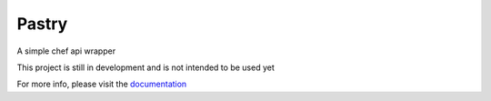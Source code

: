 Pastry
======

.. image:: https://secure.travis-ci.org/stephenbm/pastry.png?branch=master
    :target: http://travis-ci.org/stephenbm/pastry

.. image:: https://readthedocs.org/projects/pastry/badge/?version=latest
    :alt: Documentation Status
    :target: http://pastry.readthedocs.io/en/latest/?badge=latest
 
.. image:: https://api.codacy.com/project/badge/Grade/049731b399a04fc991e7ec8af98aac95
    :target: https://www.codacy.com/app/steve-bm/pastry?utm_source=github.com&amp;utm_medium=referral&amp;utm_content=stephenbm/pastry&amp;utm_campaign=Badge_Grade

.. image:: https://api.codacy.com/project/badge/Coverage/049731b399a04fc991e7ec8af98aac95
    :target: https://www.codacy.com/app/steve-bm/pastry?utm_source=github.com&amp;utm_medium=referral&amp;utm_content=stephenbm/pastry&amp;utm_campaign=Badge_Coverage   

A simple chef api wrapper

This project is still in development and is not intended to be used yet

For more info, please visit the `documentation`_

.. _documentation: http://pastry.readthedocs.io/en/latest/

